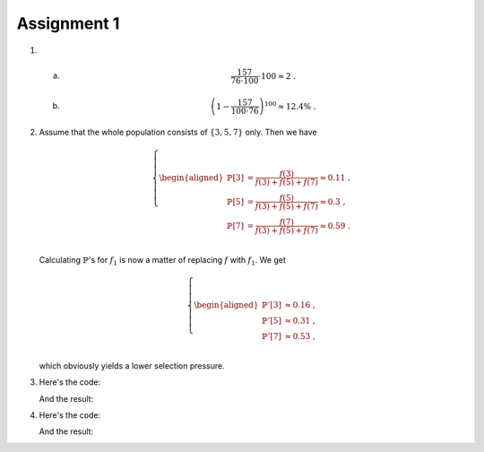 Assignment 1
==========================================================================

1. a)
      .. math::

        \frac{157}{76 \cdot 100} \cdot 100 \approx 2 \;.

   #)
      .. math::

        \left( 1 - \frac{157}{100 \cdot 76} \right)^{100} \approx 12.4\% \;.


#. Assume that the whole population consists of :math:`\{3, 5, 7\}` only.
   Then we have

   .. math::

     \left\{
       \begin{aligned}
         \mathbb{P}[3] &= \frac{f(3)}{f(3) + f(5) + f(7)} \approx 0.11 \;,\\
         \mathbb{P}[5] &= \frac{f(5)}{f(3) + f(5) + f(7)} \approx 0.3 \;,\\
         \mathbb{P}[7] &= \frac{f(7)}{f(3) + f(5) + f(7)} \approx 0.59 \;.\\
       \end{aligned}
     \right.

   Calculating :math:`\mathbb{P}`'s for :math:`f_1` is now a matter of
   replacing :math:`f` with :math:`f_1`. We get

   .. math::

     \left\{
       \begin{aligned}
         \mathbb{P}'[3] &\approx 0.16 \;,\\
         \mathbb{P}'[5] &\approx 0.31 \;,\\
         \mathbb{P}'[7] &\approx 0.53 \;,\\
       \end{aligned}
     \right.

   which obviously yields a lower selection pressure.


#. Here's the code:

   .. literalinclude:: ../../src/assignment1/fake_monte_carlo.py
      :language: python
      :linenos:
      :lines: 39-49

   And the result:

   .. image:: FakeMonteCarlo.png


#. Here's the code:

   .. literalinclude:: ../../src/assignment1/genetic_algorithm.py
      :language: python
      :linenos:
      :lines: 40-54

   And the result:

   .. image:: genetic_algorithm.png


